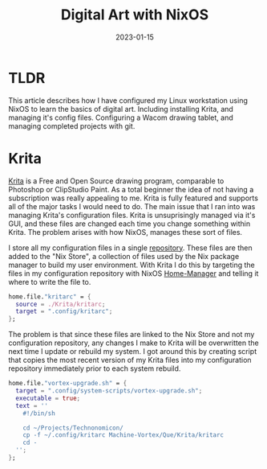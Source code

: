 #+draft: true
#+title: Digital Art with NixOS
#+date: 2023-01-15
#+categories[]: Art
#+tags[]: Digital_Art Linux NixOS Art_for_Beginners



* TLDR
This article describes how I have configured my Linux workstation using NixOS to learn the basics of digital art. Including installing Krita, and managing it's config files. Configuring a Wacom drawing tablet, and managing completed projects with git.

* Krita
[[https://krita.org/en/][Krita]] is a Free and Open Source drawing program, comparable to Photoshop or ClipStudio Paint. As a total beginner the idea of not having a subscription was really appealing to me. Krita is fully featured and supports all of the major tasks I would need to do. The main issue that I ran into was managing Krita's configuration files. Krita is unsuprisingly managed via it's GUI, and these files are changed each time you change something within Krita. The problem arises with how NixOS, manages these sort of files.

I store all my configuration files in a single [[https://github.com/Iron-Shark/Technonomicon][repository]]. These files are then added to the "Nix Store", a collection of files used by the Nix package manager to build my user environment. With Krita I do this by targeting the files in my configuration repository with NixOS [[https://nixos.wiki/wiki/Home_Manager][Home-Manager]] and telling it where to write the file to.

#+begin_src nix
  home.file."kritarc" = {
    source = ./Krita/kritarc;
    target = ".config/kritarc";
  };
#+end_src

The problem is that since these files are linked to the Nix Store and not my configuration repository, any changes I make to Krita will be overwritten the next time I update or rebuild my system. I got around this by creating script that copies the most recent version of my Krita files into my configuration repository immediately prior to each system rebuild.

#+begin_src nix
home.file."vortex-upgrade.sh" = {
  target = ".config/system-scripts/vortex-upgrade.sh";
  executable = true;
  text = ''
    #!/bin/sh

    cd ~/Projects/Technonomicon/
    cp -f ~/.config/kritarc Machine-Vortex/Que/Krita/kritarc
    cd -
  '';
};
#+end_src
